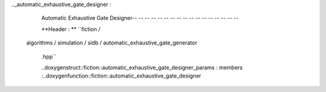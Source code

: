 .._automatic_exhaustive_gate_designer :

        Automatic Exhaustive Gate Designer-- -- -- -- -- -- -- -- -- -- -- -- -- -- -- -- --

        **Header : ** ``fiction /
    algorithms / simulation / sidb /
    automatic_exhaustive_gate_generator
        .hpp``

        ..doxygenstruct::fiction::automatic_exhaustive_gate_designer_params : members
        :..doxygenfunction::fiction::automatic_exhaustive_gate_designer
